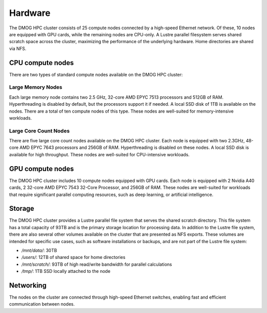 Hardware
========

The DMOG HPC cluster consists of 25 compute nodes connected by a high-speed Ethernet network. 
Of these, 10 nodes are equipped with GPU cards, while the remaining nodes are CPU-only. 
A Lustre parallel filesystem serves shared scratch space across the cluster, maximizing 
the performance of the underlying hardware. 
Home directories are shared via NFS.

CPU compute nodes
-----------------
There are two types of standard compute nodes available on the DMOG HPC cluster:

Large Memory Nodes
~~~~~~~~~~~~~~~~~~

Each large memory node contains two 2.5 GHz, 32-core AMD EPYC 7513 processors and 
512GB of RAM. Hyperthreading is disabled by default, but the processors support it 
if needed. A local SSD disk of 1TB is available on the nodes. There are a total of 
ten compute nodes of this type. These nodes are well-suited for memory-intensive workloads.

Large Core Count Nodes
~~~~~~~~~~~~~~~~~~~~~~

There are five large core count nodes available on the DMOG HPC cluster. 
Each node is equipped with two 2.3GHz, 48-core AMD EPYC 7643 processors and 256GB of RAM. 
Hyperthreading is disabled on these nodes. A local SSD disk is available for high throughput. 
These nodes are well-suited for CPU-intensive workloads.

GPU compute nodes
-----------------

The DMOG HPC cluster includes 10 compute nodes equipped with GPU cards. 
Each node is equipped with 2 Nvidia A40 cards, 2 32-core AMD EPYC 7543 32-Core Processor, 
and 256GB of RAM. These nodes are well-suited for workloads that require significant parallel 
computing resources, such as deep learning, or artificial intelligence.

Storage
-------

The DMOG HPC cluster provides a Lustre parallel file system that serves 
the shared scratch directory. This file system has a total capacity of 93TB 
and is the primary storage location for processing data. In addition to the 
Lustre file system, there are also several other volumes available on the 
cluster that are presented as NFS exports. These volumes are intended for 
specific use cases, such as software installations or backups, and are not part 
of the Lustre file system:

* `/mnt/data/`: 30TB
* `/users/`: 12TB of shared space for home directories
* `/mnt/scratch/`: 93TB of high read/write bandwidth for parallel calculations
* `/tmp/`: 1TB SSD locally attached to the node

Networking
----------

The nodes on the cluster are connected through high-speed Ethernet switches, 
enabling fast and efficient communication between nodes.
